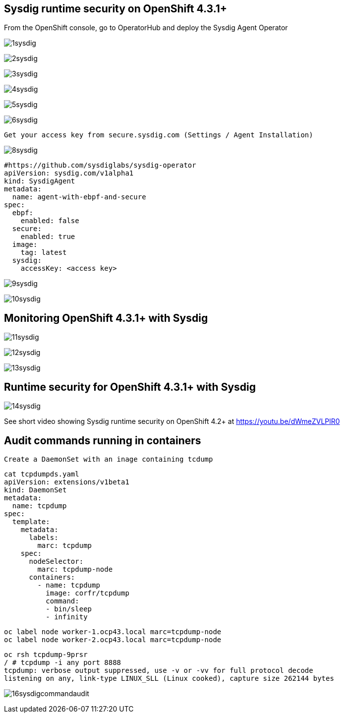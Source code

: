 

== Sysdig runtime security on OpenShift 4.3.1+ 


From the OpenShift console, go to OperatorHub and deploy the Sysdig Agent Operator


image:./images/1sysdig.png[title="Generated diagram"]

image:./images/2sysdig.png[title="Generated diagram"]

image:./images/3sysdig.png[title="Generated diagram"]

image:./images/4sysdig.png[title="Generated diagram"]

image:./images/5sysdig.png[title="Generated diagram"]

image:./images/6sysdig.png[title="Generated diagram"]


----
Get your access key from secure.sysdig.com (Settings / Agent Installation)
----

image:./images/8sysdig.png[title="Generated diagram"]



----
#https://github.com/sysdiglabs/sysdig-operator
apiVersion: sysdig.com/v1alpha1
kind: SysdigAgent
metadata:
  name: agent-with-ebpf-and-secure
spec:
  ebpf:
    enabled: false
  secure:
    enabled: true
  image:
    tag: latest
  sysdig:
    accessKey: <access key>
----

image:./images/9sysdig.png[title="Generated diagram"]


image:./images/10sysdig.png[title="Generated diagram"]

== Monitoring OpenShift 4.3.1+ with Sysdig

image:./images/11sysdig.png[title="Generated diagram"]

image:./images/12sysdig.png[title="Generated diagram"]

image:./images/13sysdig.png[title="Generated diagram"]


== Runtime security for OpenShift 4.3.1+ with Sysdig

image:./images/14sysdig.png[title="Generated diagram"]

See short video showing Sysdig runtime security on OpenShift 4.2+ at https://youtu.be/dWmeZVLPlR0


== Audit commands running in containers

----
Create a DaemonSet with an inage containing tcdump
----

----
cat tcpdumpds.yaml
apiVersion: extensions/v1beta1
kind: DaemonSet
metadata:
  name: tcpdump
spec:
  template:
    metadata:
      labels:
        marc: tcpdump
    spec:
      nodeSelector:
        marc: tcpdump-node
      containers:
        - name: tcpdump
          image: corfr/tcpdump
          command:
          - bin/sleep
          - infinity
----


----
oc label node worker-1.ocp43.local marc=tcpdump-node
oc label node worker-2.ocp43.local marc=tcpdump-node
----


----
oc rsh tcpdump-9prsr
/ # tcpdump -i any port 8888
tcpdump: verbose output suppressed, use -v or -vv for full protocol decode
listening on any, link-type LINUX_SLL (Linux cooked), capture size 262144 bytes
----


image:./images/16sysdigcommandaudit.png[title="Generated diagram"]


